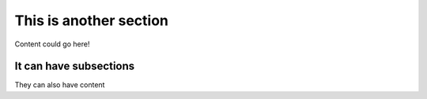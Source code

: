 ***********************************
This is another section
***********************************

Content could go here!

It can have subsections
======================

They can also have content
